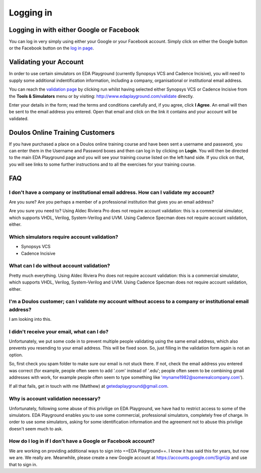 ##########
Logging in
##########

*****************************************
Logging in with either Google or Facebook
*****************************************

You can log in very simply using either your Google or your Facebook account. Simply click on either the Google button or the Facebook button on the `log in page <http://www.edaplayground.com/login>`_.

***********************
Validating your Account
***********************

In order to use certain simulators on EDA Playground (currently Synopsys VCS and Cadence Incisive), you will need to supply some additional indentification information, including a company, organisational or institutional email address. 

You can reach the `validation page <http://www.edaplayground.com/validate>`_ by clicking run whilst having selected either Synopsys VCS or Cadence Incisive from the **Tools & Simulators** menu or by visiting: `http://www.edaplayground.com/validate <http://www.edaplayground.com/validate>`_ directly. 

Enter your details in the form; read the terms and conditions carefully and, if you agree, click **I Agree**. An email will then be sent to the email address you entered. Open that email and click on the link it contains and your account will be validated.

********************************
Doulos Online Training Customers
********************************

If you have purchased a place on a Doulos online training course and have been sent a username and password, you can enter them in the Username and Password boxes and then can log in by clicking on **Login**. You will then be directed to the main EDA Playground page and you will see your training course listed on the left hand side. If you click on that, you will see links to some further instructions and to all the exercises for your training course.

***
FAQ
***

I don't have a company or institutional email address. How can I validate my account?
=====================================================================================
Are you sure? Are you perhaps a member of a professional institution that gives you an email address? 

Are you sure you need to? Using Aldec Riviera Pro does not require account validation: this is a commercial simulator, which supports VHDL, Verilog, System-Verilog and UVM. Using Cadence Specman does not require account validation, either.

Which simulators require account validation?
============================================
* Synopsys VCS
* Cadence Incisive

What can I do without account validation?
=========================================
Pretty much everything. Using Aldec Riviera Pro does not require account validation: this is a commercial simulator, which supports VHDL, Verilog, System-Verilog and UVM. Using Cadence Specman does not require account validation, either.

I'm a Doulos customer; can I validate my account without access to a company or institutional email address?
============================================================================================================
I am looking into this.

I didn't receive your email, what can I do?
===========================================
Unfortunately, we put some code in to prevent multiple people validating using the same email address, which also prevents you resending to your email address. This will be fixed soon. So, just filling in the validation form again is not an option.

So, first check you spam folder to make sure our email is not stuck there. If not, check the email address you entered was correct (for example, people often seem to add '.com' instead of '.edu'; people often seem to be combining gmail addresses with work, for example people often seem to type something like 'myname1982@somerealcompany.com').

If all that fails, get in touch with me (Matthew) at getedaplayground@gmail.com. 

Why is account validation necessary?
====================================
Unfortunately, following some abuse of this privilige on EDA Playground, we have had to restrict access to some of the simulators. EDA Playground enables you to use some commercial, professional simulators, completely free of charge. In order to use some simulators, asking for some identification information and the agreement not to abuse this privilige doesn't seem much to ask.

How do I log in if I don't have a Google or Facebook account?
=============================================================
We are working on providing additional ways to sign into ==EDA Playground==. I know it has said this for years, but now we are. We really are. Meanwhile, please create a new Google account at https://accounts.google.com/SignUp and use that to sign in.
